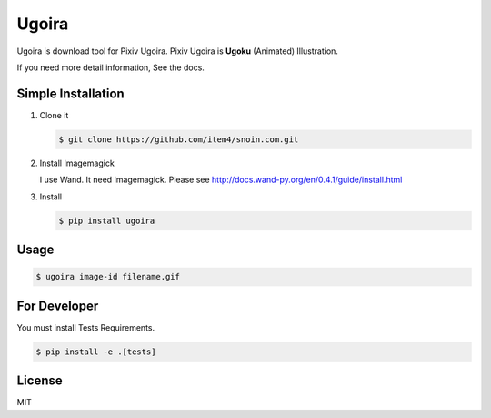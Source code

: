 Ugoira
======

Ugoira is download tool for Pixiv Ugoira.
Pixiv Ugoira is **Ugoku** (Animated) Illustration.

If you need more detail information, See the docs.


Simple Installation
-------------------

1. Clone it

   .. code-block:: console

      $ git clone https://github.com/item4/snoin.com.git


2. Install Imagemagick

   I use Wand. It need Imagemagick. Please see http://docs.wand-py.org/en/0.4.1/guide/install.html

3. Install

   .. code-block:: console

      $ pip install ugoira


Usage
-----

.. code-block:: console

   $ ugoira image-id filename.gif


For Developer
-------------

You must install Tests Requirements.

.. code-block:: console

   $ pip install -e .[tests]


License
-------

MIT
